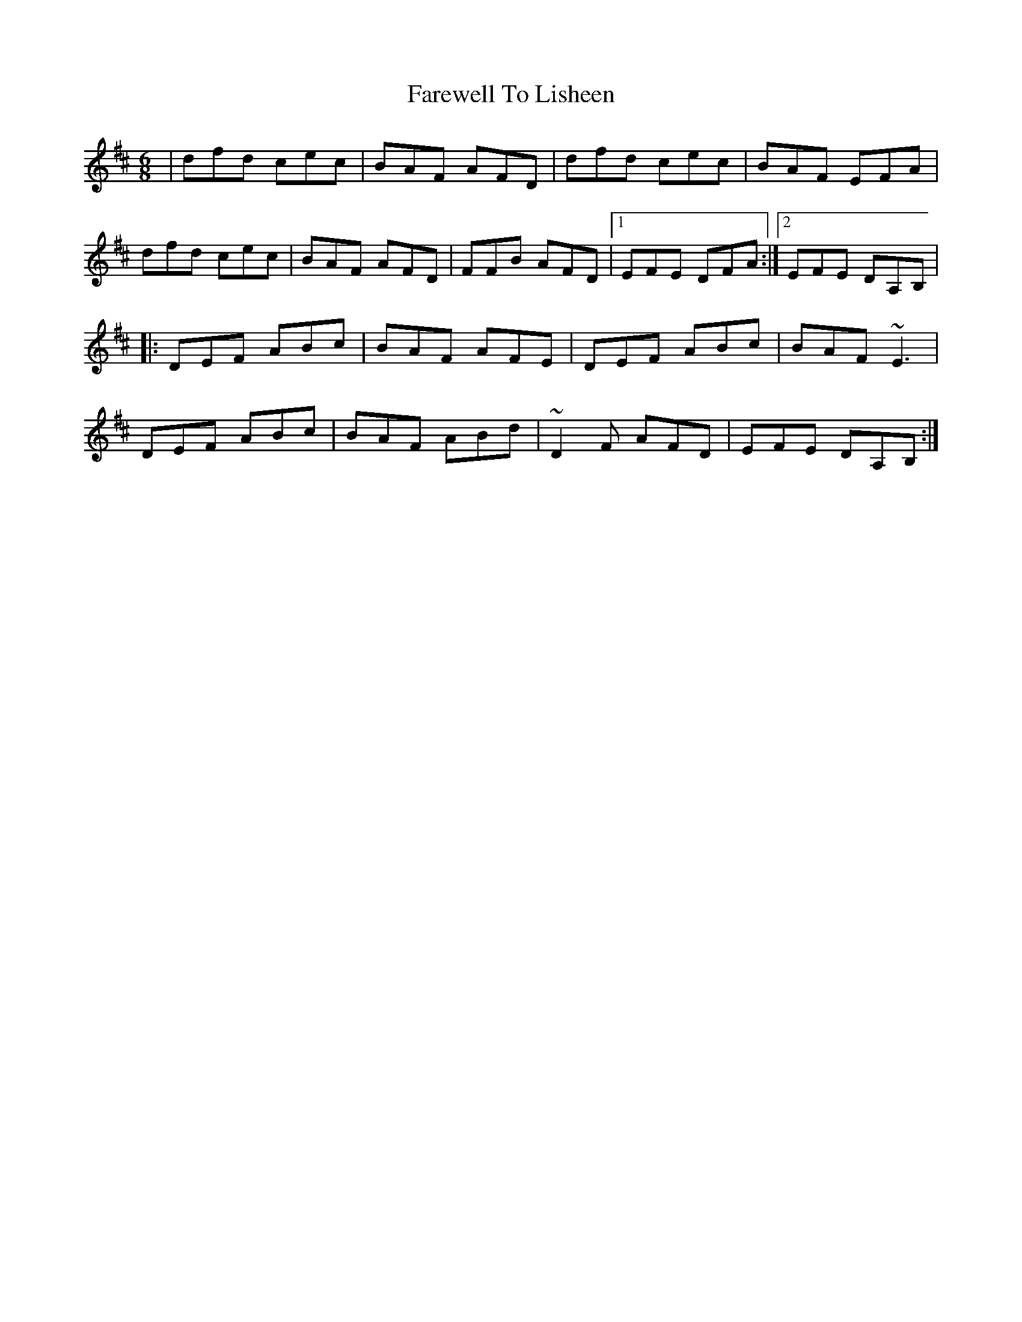 X: 84
T: Farewell To Lisheen
R: jig
M: 6/8
L: 1/8
K: Dmaj
|dfd cec|BAF AFD|dfd cec| BAF EFA|
dfd cec|BAF AFD|FFB AFD|1EFE DFA:|2EFE DA,B,|
|:DEF ABc|BAF AFE|DEF ABc|BAF ~E3|
DEF ABc|BAF ABd|~D2F AFD|EFE DA,B,:|
